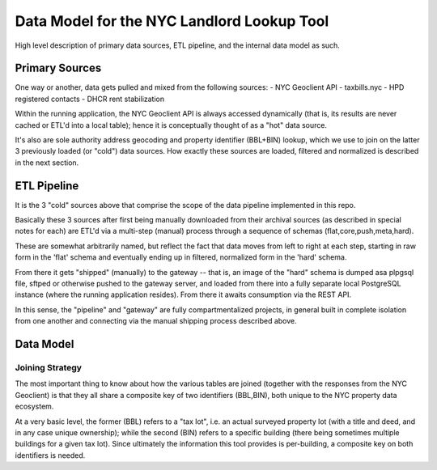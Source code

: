 ===========================================
Data Model for the NYC Landlord Lookup Tool
===========================================

High level description of primary data sources, ETL pipeline, and the internal data model as such. 

Primary Sources 
===============

One way or another, data gets pulled and mixed from the following sources:
- NYC Geoclient API
- taxbills.nyc
- HPD registered contacts
- DHCR rent stabilization

Within the running application, the NYC Geoclient API is always accessed 
dynamically (that is, its results are never cached or ETL'd into a local 
table); hence it is conceptually thought of as a "hot" data source.

It's also are sole authority address geocoding and property identifier 
(BBL+BIN) lookup, which we use to join on the latter 3 previously loaded
(or "cold") data sources.  How exactly these sources are loaded, filtered
and normalized is described in the next section.

ETL Pipeline
============

It is the 3 "cold" sources above that comprise the scope of the  
data pipeline implemented in this repo.

Basically these 3 sources after first being manually downloaded from
their archival sources (as described in special notes for each) are ETL'd 
via a multi-step (manual) process through a sequence of schemas 
(flat,core,push,meta,hard).

These are somewhat arbitrarily named, but reflect the fact that data 
moves from left to right at each step, starting in raw form in the 'flat' 
schema and eventually ending up in filtered, normalized form in the 'hard' 
schema.

From there it gets "shipped" (manually) to the gateway -- that is, an
image of the "hard" schema is dumped asa plpgsql file, sftped or otherwise 
pushed to the gateway server, and loaded from there into a fully separate
local PostgreSQL instance (where the running application resides).
From there it awaits consumption via the REST API.

In this sense, the "pipeline" and "gateway" are fully compartmentalized 
projects, in general built in complete isolation from one another and 
connecting via the manual shipping process described above.

Data Model
==========

Joining Strategy
----------------

The most important thing to know about how the various tables are 
joined (together with the responses from the NYC Geoclient) is that
they all share a composite key of two identifiers (BBL,BIN), both
unique to the NYC property data ecosystem. 

At a very basic level, the former (BBL) refers to a "tax lot",
i.e. an actual surveyed property lot (with a title and deed, and 
in any case unique ownership); while the second (BIN) refers to
a specific building (there being sometimes multiple buildings for 
a given tax lot).  Since ultimately the information this tool 
provides is per-building, a composite key on both identifiers
is needed.





